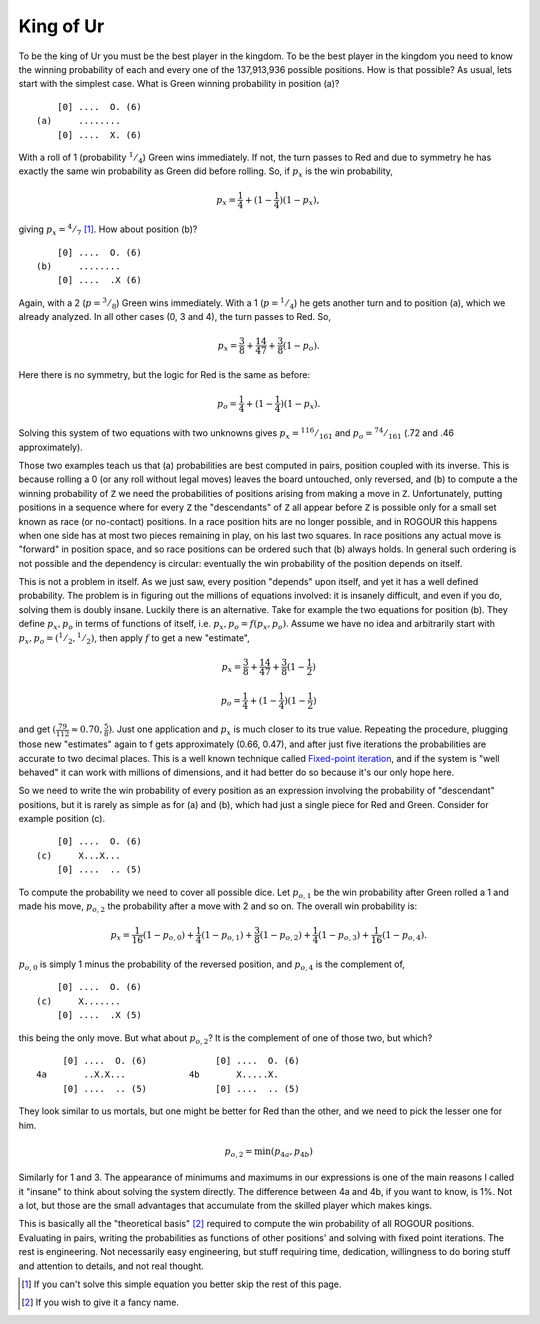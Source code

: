 ==========
King of Ur
==========

To be the king of Ur you must be the best player in the kingdom. To be the best player in the
kingdom you need to know the winning probability of each and every one of the 137,913,936 possible
positions. How is that possible? As usual, lets start with the simplest case. What is Green winning
probability in position (a)?

::
   
     [0] ....  O. (6)
 (a)     ........
     [0] ....  X. (6)

With a roll of 1 (probability :math:`^1/_4`) Green wins immediately. If not, the turn passes to Red
and due to symmetry he has exactly the same win probability as Green did before rolling. So, if
:math:`p_x` is the win probability,

.. math::

   p_x = \frac{1}{4} + (1 - \frac{1}{4}) (1 - p_x),

giving :math:`p_x = {^4/_7}` [#]_. How about position (b)?

::
  
      [0] ....  O. (6)
  (b)     ........
      [0] ....  .X (6)

Again, with a 2 (:math:`p = {^3/_8}`) Green wins immediately. With a 1 (:math:`p = {^1/_4}`) he gets
another turn and to position (a), which we already analyzed. In all other cases (0, 3 and 4), the
turn passes to Red. So,

.. math::

   p_x = \frac{3}{8} + \frac{1}{4} \frac{4}{7} + \frac{3}{8} (1 - p_o).

Here there is no symmetry, but the logic for Red is the same as before:

.. math::

   p_o = \frac{1}{4} + (1 - \frac{1}{4}) (1 - p_x).

Solving this system of two equations with two unknowns gives :math:`p_x = {^{116}/_{161}}`
and :math:`p_o = {^{74}/_{161}}` (.72 and .46 approximately).

Those two examples teach us that (a) probabilities are best computed in pairs, position coupled with
its inverse. This is because rolling a 0 (or any roll without legal moves) leaves the board
untouched, only reversed, and (b) to compute a the winning probability of ``Z`` we need the
probabilities of positions arising from making a move in ``Z``. Unfortunately, putting positions in
a sequence where for every ``Z`` the "descendants" of ``Z`` all appear before ``Z`` is possible only
for a small set known as race (or no-contact) positions. In a race position hits are no longer
possible, and in ROGOUR this happens when one side has at most two pieces remaining in play, on his
last two squares. In race positions any actual move is "forward" in position space, and so race
positions can be ordered such that (b) always holds. In general such ordering is not possible and
the dependency is circular: eventually the win probability of the position depends on itself.

This is not a problem in itself. As we just saw, every position "depends" upon itself, and yet it
has a well defined probability. The problem is in figuring out the millions of equations involved:
it is insanely difficult, and even if you do, solving them is doubly insane. Luckily there is an
alternative. Take for example the two equations for position (b). They define :math:`p_x,p_o` in
terms of functions of itself, i.e. :math:`p_x,p_o = f(p_x,p_o)`. Assume we have no idea and
arbitrarily start with :math:`p_x,p_o = ({^1/_2},{^1/_2})`, then apply :math:`f` to get a new
"estimate",

.. math::

   p_x = \frac{3}{8} + \frac{1}{4} \frac{4}{7} + \frac{3}{8} (1 - \frac{1}{2})
   
   p_o = \frac{1}{4} + (1 - \frac{1}{4}) (1 - \frac{1}{2})

and get :math:`(\frac{79}{112} \approx 0.70, \frac{5}{8})`. Just one application and :math:`p_x` is
much closer to its true value. Repeating the procedure, plugging those new "estimates" again to f
gets approximately (0.66, 0.47), and after just five iterations the probabilities are accurate to two
decimal places. This is a well known technique called `Fixed-point iteration
<https://en.wikipedia.org/wiki/Fixed-point_iteration>`_, and if the system is "well behaved" it can
work with millions of dimensions, and it had better do so because it's our only hope here.

So we need to write the win probability of every position as an expression involving the probability
of "descendant" positions, but it is rarely as simple as for (a) and (b), which had just a single
piece for Red and Green. Consider for example position (c).

::
   
      [0] ....  O. (6)
  (c)     X...X...
      [0] ....  .. (5)

To compute the probability we need to cover all possible dice. Let :math:`p_{o,1}` be the win
probability after Green rolled a 1 and made his move, :math:`p_{o,2}` the probability after a move
with 2 and so on. The overall win probability is:

.. math::

   p_x = \frac{1}{16} (1 - p_{o,0}) + \frac{1}{4} (1 - p_{o,1}) + \frac{3}{8} (1 - p_{o,2}) +
   \frac{1}{4} (1 - p_{o,3}) +   \frac{1}{16} (1 - p_{o,4}).

:math:`p_{o,0}` is simply 1 minus the probability of the reversed position, and :math:`p_{o,4}` is
the complement of,

::
   
      [0] ....  O. (6)
  (c)     X.......
      [0] ....  .X (5)

this being the only move. But what about :math:`p_{o,2}`? It is the complement of one of those two,
but which?

::
   
      [0] ....  O. (6)             [0] ....  O. (6)
 4a       ..X.X...            4b       X.....X.
      [0] ....  .. (5)             [0] ....  .. (5)

They look similar to us mortals, but one might be better for Red than the other, and we need to pick
the lesser one for him.

.. math::

   p_{o,2} = \min(p_{4a}, p_{4b})

Similarly for 1 and 3. The appearance of minimums and maximums in our expressions is one of the main
reasons I called it "insane" to think about solving the system directly. The difference between 4a
and 4b, if you want to know, is 1%. Not a lot, but those are the small advantages that accumulate
from the skilled player which makes kings.

This is basically all the "theoretical basis" [#]_ required to compute the win probability of all
ROGOUR positions. Evaluating in pairs, writing the probabilities as functions of other positions'
and solving with fixed point iterations. The rest is engineering. Not necessarily easy engineering,
but stuff requiring time, dedication, willingness to do boring stuff and attention to
details, and not real thought.

.. [#] If you can't solve this simple equation you better skip the rest of this page.
.. [#] If you wish to give it a fancy name.

.. Local Variables:
.. eval: (auto-fill-mode 1)
.. fill-column: 100
.. End:

..  LocalWords:  ROGOUR

..   
